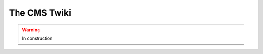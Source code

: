.. _tools-cmstwiki:

=======================================
The CMS Twiki
=======================================

.. warning:: In construction